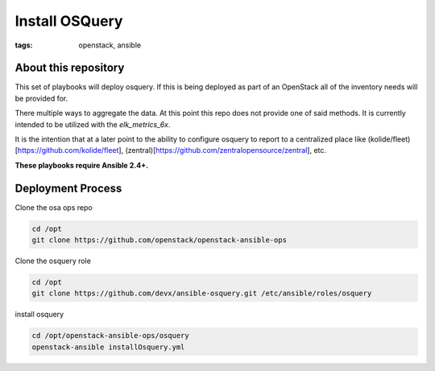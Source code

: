 Install OSQuery
###############
:tags: openstack, ansible

About this repository
---------------------

This set of playbooks will deploy osquery. If this is being deployed as part of
an OpenStack all of the inventory needs will be provided for.

There multiple ways to aggregate the data. At this point this repo does not provide
one of said methods.  It is currently intended to be utilized with the `elk_metrics_6x`.

It is the intention that at a later point to the ability to configure osquery to report
to a centralized place like (kolide/fleet)[https://github.com/kolide/fleet], (zentral)[https://github.com/zentralopensource/zentral],
etc.

**These playbooks require Ansible 2.4+.**

Deployment Process
------------------

Clone the osa ops repo

.. code-block:: bash

    cd /opt
    git clone https://github.com/openstack/openstack-ansible-ops

Clone the osquery role

.. code-block:: bash

    cd /opt
    git clone https://github.com/devx/ansible-osquery.git /etc/ansible/roles/osquery

install osquery

.. code-block:: bash

    cd /opt/openstack-ansible-ops/osquery
    openstack-ansible installOsquery.yml
